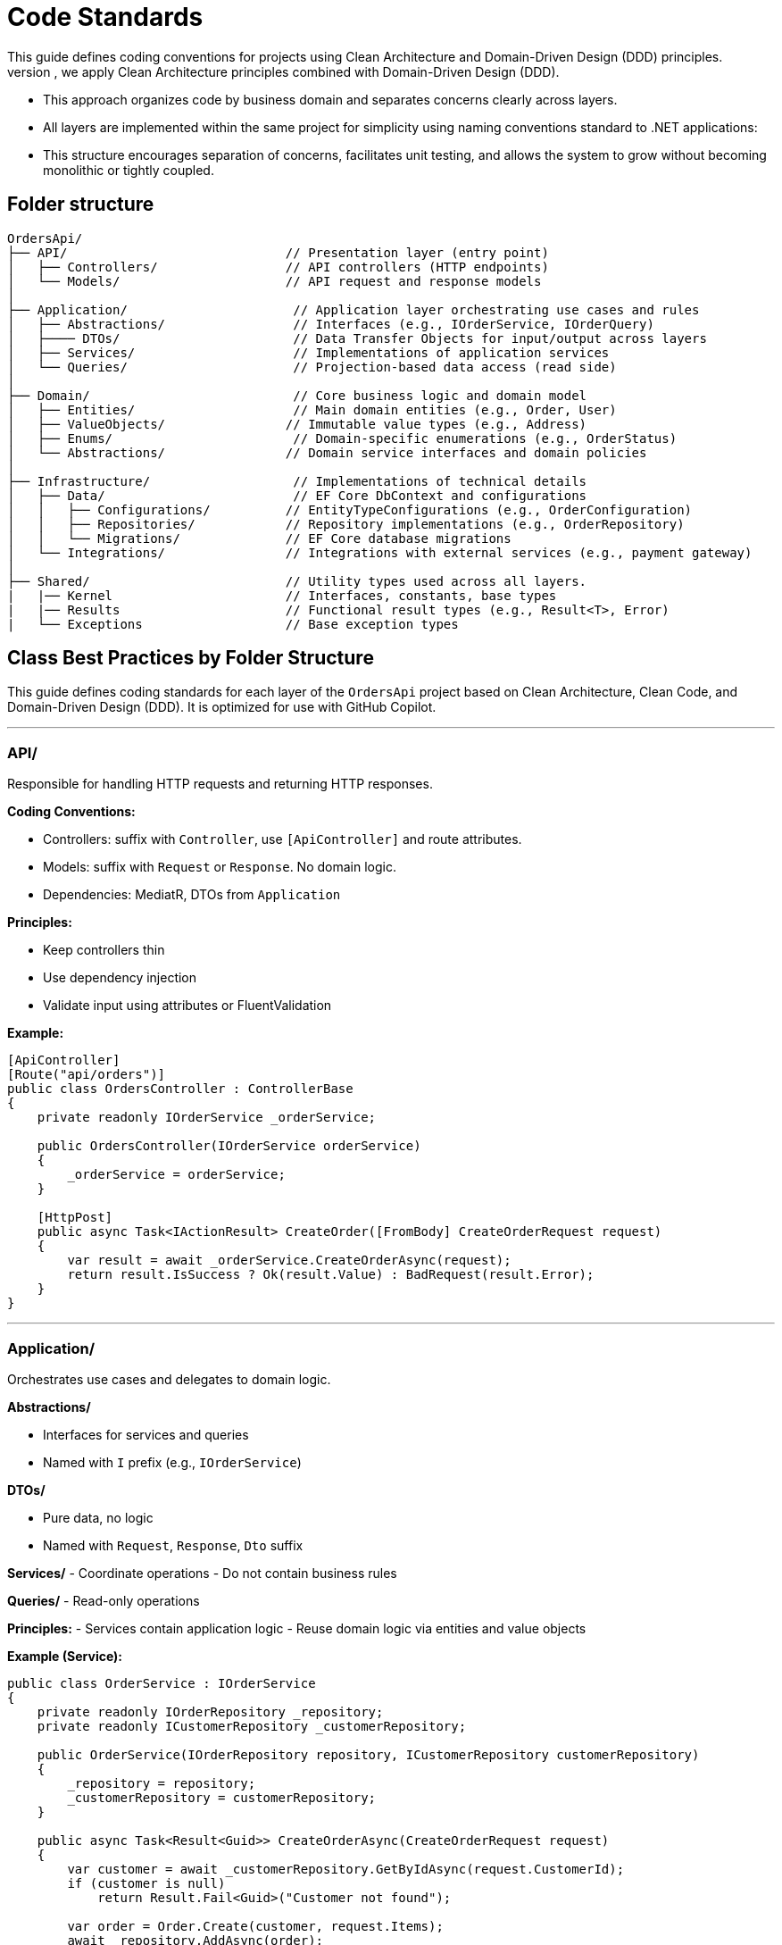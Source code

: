 
= Code Standards
This guide defines coding conventions for projects using Clean Architecture and Domain-Driven Design (DDD) principles.
- To ensure maintainability, testability, and scalability of the `OrdersApi` project, we apply Clean Architecture principles combined with Domain-Driven Design (DDD). 
- This approach organizes code by business domain and separates concerns clearly across layers.
- All layers are implemented within the same project for simplicity using naming conventions standard to .NET applications:
- This structure encourages separation of concerns, facilitates unit testing, and allows the system to grow without becoming monolithic or tightly coupled.

== Folder structure
[source]
----
OrdersApi/
├── API/                             // Presentation layer (entry point)
│   ├── Controllers/                 // API controllers (HTTP endpoints)
│   └── Models/                      // API request and response models
│
├── Application/                      // Application layer orchestrating use cases and rules
│   ├── Abstractions/                 // Interfaces (e.g., IOrderService, IOrderQuery)
│   ├──── DTOs/                       // Data Transfer Objects for input/output across layers
│   ├── Services/                     // Implementations of application services
│   └── Queries/                      // Projection-based data access (read side)
│
├── Domain/                           // Core business logic and domain model
│   ├── Entities/                     // Main domain entities (e.g., Order, User)
│   ├── ValueObjects/                // Immutable value types (e.g., Address)
│   ├── Enums/                        // Domain-specific enumerations (e.g., OrderStatus)
│   └── Abstractions/                // Domain service interfaces and domain policies
│
├── Infrastructure/                   // Implementations of technical details
│   ├── Data/                         // EF Core DbContext and configurations
│   │   ├── Configurations/          // EntityTypeConfigurations (e.g., OrderConfiguration)
│   │   ├── Repositories/            // Repository implementations (e.g., OrderRepository)
│   │   └── Migrations/              // EF Core database migrations
│   └── Integrations/                // Integrations with external services (e.g., payment gateway)
│
├── Shared/                          // Utility types used across all layers.
|   |── Kernel                       // Interfaces, constants, base types
|   |── Results                      // Functional result types (e.g., Result<T>, Error)
|   └── Exceptions                   // Base exception types
----

== Class Best Practices by Folder Structure

This guide defines coding standards for each layer of the `OrdersApi` project based on Clean Architecture, Clean Code, and Domain-Driven Design (DDD). It is optimized for use with GitHub Copilot.

---

=== API/
Responsible for handling HTTP requests and returning HTTP responses.

.**Coding Conventions:**    
* Controllers: suffix with `Controller`, use `[ApiController]` and route attributes.
* Models: suffix with `Request` or `Response`. No domain logic.
* Dependencies: MediatR, DTOs from `Application`

.**Principles:**
* Keep controllers thin
* Use dependency injection
* Validate input using attributes or FluentValidation

**Example:**
[source,csharp]
----
[ApiController]
[Route("api/orders")]
public class OrdersController : ControllerBase
{
    private readonly IOrderService _orderService;

    public OrdersController(IOrderService orderService)
    {
        _orderService = orderService;
    }

    [HttpPost]
    public async Task<IActionResult> CreateOrder([FromBody] CreateOrderRequest request)
    {
        var result = await _orderService.CreateOrderAsync(request);
        return result.IsSuccess ? Ok(result.Value) : BadRequest(result.Error);
    }
}
----

---

=== Application/
Orchestrates use cases and delegates to domain logic.

.**Abstractions/**    
* Interfaces for services and queries
* Named with `I` prefix (e.g., `IOrderService`)

.**DTOs/**
* Pure data, no logic
* Named with `Request`, `Response`, `Dto` suffix

**Services/**
- Coordinate operations
- Do not contain business rules

**Queries/**
- Read-only operations

**Principles:**
- Services contain application logic
- Reuse domain logic via entities and value objects

**Example (Service):**
[source,csharp]
----
public class OrderService : IOrderService
{
    private readonly IOrderRepository _repository;
    private readonly ICustomerRepository _customerRepository;

    public OrderService(IOrderRepository repository, ICustomerRepository customerRepository)
    {
        _repository = repository;
        _customerRepository = customerRepository;
    }

    public async Task<Result<Guid>> CreateOrderAsync(CreateOrderRequest request)
    {
        var customer = await _customerRepository.GetByIdAsync(request.CustomerId);
        if (customer is null)
            return Result.Fail<Guid>("Customer not found");

        var order = Order.Create(customer, request.Items);
        await _repository.AddAsync(order);

        return Result.Ok(order.Id);
    }
}
----

---

=== Domain/
Represents the core business logic and rules.

**Entities/**
- Contain business logic and invariants
- Have identity (Id)

**ValueObjects/**
- Immutable
- Equality based on values

**Enums/**
- Domain concepts, e.g., `OrderStatus`

**Abstractions/**
- Domain service interfaces and policies

**Principles:**
- Rich domain model
- Encapsulate business rules
- Use private setters

**Example (Entity):**
[source,csharp]
----
namespace OrdersApi.Domain.Entities;

public class Order: Entity<Guid>, IAggregationRoot
{
    private Order() { } // EF Core requires a parameterless constructor

    public Order(Guid id, Guid userId, string status, string products, decimal total)
    {
        if (id == Guid.Empty)
            throw new ArgumentException("Id cannot be empty.", nameof(id));
        if (userId == Guid.Empty)
            throw new ArgumentException("UserId cannot be empty.", nameof(userId));
        if (string.IsNullOrWhiteSpace(status))
            throw new ArgumentException("Status cannot be null or whitespace.", nameof(status));
        if (string.IsNullOrWhiteSpace(products))
            throw new ArgumentException("Products cannot be null or whitespace.", nameof(products));
        if (total < 0)
            throw new ArgumentOutOfRangeException(nameof(total), "Total cannot be negative.");

        Id = id;
        UserId = userId;
        Status = status;
        Products = products;
        Total = total;
    }

    public Guid Id { get; private set; }
    public Guid UserId { get; private set; }
    public string Status { get; private set; }
    public string Products { get; private set; }
    public decimal Total { get; private set; }

    public override bool Equals(object obj)
    {
        if (ReferenceEquals(this, obj))
            return true;
        if (obj is null || GetType() != obj.GetType())
            return false;

        var other = (Order)obj;
        return Id == other.Id;
    }

    public override int GetHashCode()
    {
        return Id.GetHashCode();
    }

    public static bool operator ==(Order left, Order right)
    {
        if (ReferenceEquals(left, right))
            return true;
        if (left is null || right is null)
            return false;
        return left.Id == right.Id;
    }

    public static bool operator !=(Order left, Order right)
    {
        return !(left == right);
    }

    // Add behavior here (DDD principle)
}
----

---

=== Infrastructure/
Handles persistence, external APIs, and technical concerns.

**Data/**
- EF Core DbContext
- Repositories
- Migrations

**Integrations/**
- External service calls (e.g., payment, email)

**Principles:**
- Do not implement business logic
- Follow `Repository Pattern`

**Example (Repository):**
[source,csharp]
----
public class OrderRepository : IOrderRepository
{
    private readonly OrdersDbContext _context;

    public OrderRepository(OrdersDbContext context)
    {
        _context = context;
    }

    public async Task AddAsync(Order order)
    {
        await _context.Orders.AddAsync(order);
    }

    public async Task<Order?> GetByIdAsync(Guid id)
    {
        return await _context.Orders.Include(o => o.Items)
                                     .FirstOrDefaultAsync(o => o.Id == id);
    }
}
----

---

=== Shared/
Cross-cutting concerns and common building blocks.

**Kernel/**
- Constants, interfaces, base classes

**Results/**
- Standard result wrappers like `Result<T>`

**Exceptions/**
- Custom exception base types

**Principles:**
- Reusable utilities
- No direct domain logic

**Example (Result):**
[source,csharp]
----
public class Result<T>
{
    public bool IsSuccess { get; }
    public T? Value { get; }
    public string? Error { get; }

    protected Result(bool isSuccess, T? value, string? error)
    {
        IsSuccess = isSuccess;
        Value = value;
        Error = error;
    }

    public static Result<T> Ok(T value) => new(true, value, null);
    public static Result<T> Fail(string error) => new(false, default, error);
}
----

---

== Final Notes
- Prefer constructor injection
- Avoid service locator or static access
- Keep methods short and descriptive
- Use `async` and `await` consistently
- Place interfaces in Abstractions/
- Make entities and VOs behavior-rich, not just data bags



== Naming Conventions (Extended with Clean Code Principles)

=== General Principles
- *Be descriptive and unambiguous.* Names should reveal intent.
- *Avoid disinformation.* Don’t use names that could be misleading (e.g., `list` for a variable that is actually a map).
- *Use pronounceable names.* E.g., `customerAddress` instead of `custAddr`.
- *Use searchable names.* Avoid single-letter or overly short names (e.g., prefer `orderTotal` over `ot`).
- *Avoid encoding type or scope into names.* Let the type system speak for itself.
- *Use consistent naming across the codebase.*
- *Use file scoped namespace in all classes*

=== Classes, Methods, and Properties
- Use *PascalCase* (e.g., `OrderService`, `CalculateTotal`).
- Name *classes* as *nouns or noun phrases* (e.g., `InvoiceGenerator`, `UserRepository`).
- Name *methods* as *verbs or verb phrases* (e.g., `GetUserById`, `ProcessPayment`).
- Use *Boolean method names* that imply true/false (e.g., `IsAvailable`, `HasPermission`).
- Properties should be named like their underlying data (e.g., `FirstName`, `CreatedAt`).

=== Local Variables and Parameters
- Use *camelCase* (e.g., `orderId`, `customerEmail`).
- Choose *descriptive names* based on purpose, not type (e.g., `startDate` over `date1`).
- Use *short names* (e.g., `i`, `j`, `k`) only in *small, tightly scoped loops*.

=== Interfaces
- Prefix with `I` (e.g., `IUserService`, `IEmailSender`).
- Interface names should describe *capabilities or roles* (e.g., `ILogger`, `ICacheable`).

=== Constants and Enums
- Use *PascalCase* for enums and enum values (e.g., `OrderStatus.Pending`).
- Enum names should be *singular* (e.g., `Color`, not `Colors`).

This document can serve as reference for GitHub Copilot or any tool parsing structural conventions and standards.
